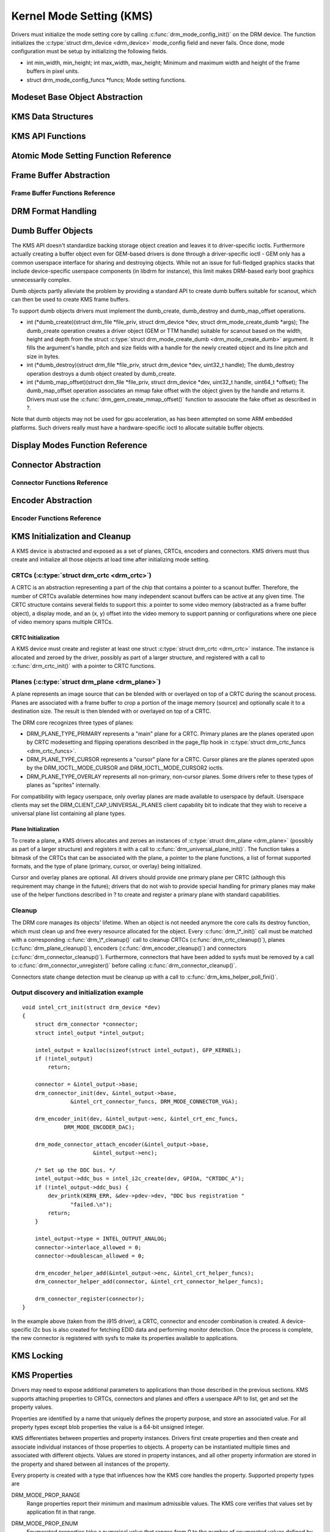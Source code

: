 =========================
Kernel Mode Setting (KMS)
=========================

Drivers must initialize the mode setting core by calling
:c:func:`drm_mode_config_init()` on the DRM device. The function
initializes the :c:type:`struct drm_device <drm_device>`
mode_config field and never fails. Once done, mode configuration must
be setup by initializing the following fields.

-  int min_width, min_height; int max_width, max_height;
   Minimum and maximum width and height of the frame buffers in pixel
   units.

-  struct drm_mode_config_funcs \*funcs;
   Mode setting functions.

Modeset Base Object Abstraction
===============================

.. kernel-doc:: include/drm/drm_mode_object.h
   :internal:

.. kernel-doc:: drivers/gpu/drm/drm_mode_object.c
   :export:

KMS Data Structures
===================

.. kernel-doc:: include/drm/drm_crtc.h
   :internal:

KMS API Functions
=================

.. kernel-doc:: drivers/gpu/drm/drm_crtc.c
   :export:

Atomic Mode Setting Function Reference
======================================

.. kernel-doc:: drivers/gpu/drm/drm_atomic.c
   :export:

.. kernel-doc:: include/drm/drm_atomic.h
   :internal:

Frame Buffer Abstraction
========================

.. kernel-doc:: drivers/gpu/drm/drm_framebuffer.c
   :doc: overview

Frame Buffer Functions Reference
--------------------------------

.. kernel-doc:: drivers/gpu/drm/drm_framebuffer.c
   :export:

.. kernel-doc:: include/drm/drm_framebuffer.h
   :internal:

DRM Format Handling
===================

.. kernel-doc:: drivers/gpu/drm/drm_fourcc.c
   :export:

Dumb Buffer Objects
===================

The KMS API doesn't standardize backing storage object creation and
leaves it to driver-specific ioctls. Furthermore actually creating a
buffer object even for GEM-based drivers is done through a
driver-specific ioctl - GEM only has a common userspace interface for
sharing and destroying objects. While not an issue for full-fledged
graphics stacks that include device-specific userspace components (in
libdrm for instance), this limit makes DRM-based early boot graphics
unnecessarily complex.

Dumb objects partly alleviate the problem by providing a standard API to
create dumb buffers suitable for scanout, which can then be used to
create KMS frame buffers.

To support dumb objects drivers must implement the dumb_create,
dumb_destroy and dumb_map_offset operations.

-  int (\*dumb_create)(struct drm_file \*file_priv, struct
   drm_device \*dev, struct drm_mode_create_dumb \*args);
   The dumb_create operation creates a driver object (GEM or TTM
   handle) suitable for scanout based on the width, height and depth
   from the struct :c:type:`struct drm_mode_create_dumb
   <drm_mode_create_dumb>` argument. It fills the argument's
   handle, pitch and size fields with a handle for the newly created
   object and its line pitch and size in bytes.

-  int (\*dumb_destroy)(struct drm_file \*file_priv, struct
   drm_device \*dev, uint32_t handle);
   The dumb_destroy operation destroys a dumb object created by
   dumb_create.

-  int (\*dumb_map_offset)(struct drm_file \*file_priv, struct
   drm_device \*dev, uint32_t handle, uint64_t \*offset);
   The dumb_map_offset operation associates an mmap fake offset with
   the object given by the handle and returns it. Drivers must use the
   :c:func:`drm_gem_create_mmap_offset()` function to associate
   the fake offset as described in ?.

Note that dumb objects may not be used for gpu acceleration, as has been
attempted on some ARM embedded platforms. Such drivers really must have
a hardware-specific ioctl to allocate suitable buffer objects.

Display Modes Function Reference
================================

.. kernel-doc:: include/drm/drm_modes.h
   :internal:

.. kernel-doc:: drivers/gpu/drm/drm_modes.c
   :export:

Connector Abstraction
=====================

.. kernel-doc:: drivers/gpu/drm/drm_connector.c
   :doc: overview

Connector Functions Reference
-----------------------------

.. kernel-doc:: include/drm/drm_connector.h
   :internal:

.. kernel-doc:: drivers/gpu/drm/drm_connector.c
   :export:

Encoder Abstraction
===================

.. kernel-doc:: drivers/gpu/drm/drm_encoder.c
   :doc: overview

Encoder Functions Reference
---------------------------

.. kernel-doc:: include/drm/drm_encoder.h
   :internal:

.. kernel-doc:: drivers/gpu/drm/drm_encoder.c
   :export:

KMS Initialization and Cleanup
==============================

A KMS device is abstracted and exposed as a set of planes, CRTCs,
encoders and connectors. KMS drivers must thus create and initialize all
those objects at load time after initializing mode setting.

CRTCs (:c:type:`struct drm_crtc <drm_crtc>`)
--------------------------------------------

A CRTC is an abstraction representing a part of the chip that contains a
pointer to a scanout buffer. Therefore, the number of CRTCs available
determines how many independent scanout buffers can be active at any
given time. The CRTC structure contains several fields to support this:
a pointer to some video memory (abstracted as a frame buffer object), a
display mode, and an (x, y) offset into the video memory to support
panning or configurations where one piece of video memory spans multiple
CRTCs.

CRTC Initialization
~~~~~~~~~~~~~~~~~~~

A KMS device must create and register at least one struct
:c:type:`struct drm_crtc <drm_crtc>` instance. The instance is
allocated and zeroed by the driver, possibly as part of a larger
structure, and registered with a call to :c:func:`drm_crtc_init()`
with a pointer to CRTC functions.

Planes (:c:type:`struct drm_plane <drm_plane>`)
-----------------------------------------------

A plane represents an image source that can be blended with or overlayed
on top of a CRTC during the scanout process. Planes are associated with
a frame buffer to crop a portion of the image memory (source) and
optionally scale it to a destination size. The result is then blended
with or overlayed on top of a CRTC.

The DRM core recognizes three types of planes:

-  DRM_PLANE_TYPE_PRIMARY represents a "main" plane for a CRTC.
   Primary planes are the planes operated upon by CRTC modesetting and
   flipping operations described in the page_flip hook in
   :c:type:`struct drm_crtc_funcs <drm_crtc_funcs>`.
-  DRM_PLANE_TYPE_CURSOR represents a "cursor" plane for a CRTC.
   Cursor planes are the planes operated upon by the
   DRM_IOCTL_MODE_CURSOR and DRM_IOCTL_MODE_CURSOR2 ioctls.
-  DRM_PLANE_TYPE_OVERLAY represents all non-primary, non-cursor
   planes. Some drivers refer to these types of planes as "sprites"
   internally.

For compatibility with legacy userspace, only overlay planes are made
available to userspace by default. Userspace clients may set the
DRM_CLIENT_CAP_UNIVERSAL_PLANES client capability bit to indicate
that they wish to receive a universal plane list containing all plane
types.

Plane Initialization
~~~~~~~~~~~~~~~~~~~~

To create a plane, a KMS drivers allocates and zeroes an instances of
:c:type:`struct drm_plane <drm_plane>` (possibly as part of a
larger structure) and registers it with a call to
:c:func:`drm_universal_plane_init()`. The function takes a
bitmask of the CRTCs that can be associated with the plane, a pointer to
the plane functions, a list of format supported formats, and the type of
plane (primary, cursor, or overlay) being initialized.

Cursor and overlay planes are optional. All drivers should provide one
primary plane per CRTC (although this requirement may change in the
future); drivers that do not wish to provide special handling for
primary planes may make use of the helper functions described in ? to
create and register a primary plane with standard capabilities.

Cleanup
-------

The DRM core manages its objects' lifetime. When an object is not needed
anymore the core calls its destroy function, which must clean up and
free every resource allocated for the object. Every
:c:func:`drm_\*_init()` call must be matched with a corresponding
:c:func:`drm_\*_cleanup()` call to cleanup CRTCs
(:c:func:`drm_crtc_cleanup()`), planes
(:c:func:`drm_plane_cleanup()`), encoders
(:c:func:`drm_encoder_cleanup()`) and connectors
(:c:func:`drm_connector_cleanup()`). Furthermore, connectors that
have been added to sysfs must be removed by a call to
:c:func:`drm_connector_unregister()` before calling
:c:func:`drm_connector_cleanup()`.

Connectors state change detection must be cleanup up with a call to
:c:func:`drm_kms_helper_poll_fini()`.

Output discovery and initialization example
-------------------------------------------

::

    void intel_crt_init(struct drm_device *dev)
    {
        struct drm_connector *connector;
        struct intel_output *intel_output;

        intel_output = kzalloc(sizeof(struct intel_output), GFP_KERNEL);
        if (!intel_output)
            return;

        connector = &intel_output->base;
        drm_connector_init(dev, &intel_output->base,
                   &intel_crt_connector_funcs, DRM_MODE_CONNECTOR_VGA);

        drm_encoder_init(dev, &intel_output->enc, &intel_crt_enc_funcs,
                 DRM_MODE_ENCODER_DAC);

        drm_mode_connector_attach_encoder(&intel_output->base,
                          &intel_output->enc);

        /* Set up the DDC bus. */
        intel_output->ddc_bus = intel_i2c_create(dev, GPIOA, "CRTDDC_A");
        if (!intel_output->ddc_bus) {
            dev_printk(KERN_ERR, &dev->pdev->dev, "DDC bus registration "
                   "failed.\n");
            return;
        }

        intel_output->type = INTEL_OUTPUT_ANALOG;
        connector->interlace_allowed = 0;
        connector->doublescan_allowed = 0;

        drm_encoder_helper_add(&intel_output->enc, &intel_crt_helper_funcs);
        drm_connector_helper_add(connector, &intel_crt_connector_helper_funcs);

        drm_connector_register(connector);
    }

In the example above (taken from the i915 driver), a CRTC, connector and
encoder combination is created. A device-specific i2c bus is also
created for fetching EDID data and performing monitor detection. Once
the process is complete, the new connector is registered with sysfs to
make its properties available to applications.

KMS Locking
===========

.. kernel-doc:: drivers/gpu/drm/drm_modeset_lock.c
   :doc: kms locking

.. kernel-doc:: include/drm/drm_modeset_lock.h
   :internal:

.. kernel-doc:: drivers/gpu/drm/drm_modeset_lock.c
   :export:

KMS Properties
==============

Drivers may need to expose additional parameters to applications than
those described in the previous sections. KMS supports attaching
properties to CRTCs, connectors and planes and offers a userspace API to
list, get and set the property values.

Properties are identified by a name that uniquely defines the property
purpose, and store an associated value. For all property types except
blob properties the value is a 64-bit unsigned integer.

KMS differentiates between properties and property instances. Drivers
first create properties and then create and associate individual
instances of those properties to objects. A property can be instantiated
multiple times and associated with different objects. Values are stored
in property instances, and all other property information are stored in
the property and shared between all instances of the property.

Every property is created with a type that influences how the KMS core
handles the property. Supported property types are

DRM_MODE_PROP_RANGE
    Range properties report their minimum and maximum admissible values.
    The KMS core verifies that values set by application fit in that
    range.

DRM_MODE_PROP_ENUM
    Enumerated properties take a numerical value that ranges from 0 to
    the number of enumerated values defined by the property minus one,
    and associate a free-formed string name to each value. Applications
    can retrieve the list of defined value-name pairs and use the
    numerical value to get and set property instance values.

DRM_MODE_PROP_BITMASK
    Bitmask properties are enumeration properties that additionally
    restrict all enumerated values to the 0..63 range. Bitmask property
    instance values combine one or more of the enumerated bits defined
    by the property.

DRM_MODE_PROP_BLOB
    Blob properties store a binary blob without any format restriction.
    The binary blobs are created as KMS standalone objects, and blob
    property instance values store the ID of their associated blob
    object.

    Blob properties are only used for the connector EDID property and
    cannot be created by drivers.

To create a property drivers call one of the following functions
depending on the property type. All property creation functions take
property flags and name, as well as type-specific arguments.

-  struct drm_property \*drm_property_create_range(struct
   drm_device \*dev, int flags, const char \*name, uint64_t min,
   uint64_t max);
   Create a range property with the given minimum and maximum values.

-  struct drm_property \*drm_property_create_enum(struct drm_device
   \*dev, int flags, const char \*name, const struct
   drm_prop_enum_list \*props, int num_values);
   Create an enumerated property. The ``props`` argument points to an
   array of ``num_values`` value-name pairs.

-  struct drm_property \*drm_property_create_bitmask(struct
   drm_device \*dev, int flags, const char \*name, const struct
   drm_prop_enum_list \*props, int num_values);
   Create a bitmask property. The ``props`` argument points to an array
   of ``num_values`` value-name pairs.

Properties can additionally be created as immutable, in which case they
will be read-only for applications but can be modified by the driver. To
create an immutable property drivers must set the
DRM_MODE_PROP_IMMUTABLE flag at property creation time.

When no array of value-name pairs is readily available at property
creation time for enumerated or range properties, drivers can create the
property using the :c:func:`drm_property_create()` function and
manually add enumeration value-name pairs by calling the
:c:func:`drm_property_add_enum()` function. Care must be taken to
properly specify the property type through the ``flags`` argument.

After creating properties drivers can attach property instances to CRTC,
connector and plane objects by calling the
:c:func:`drm_object_attach_property()`. The function takes a
pointer to the target object, a pointer to the previously created
property and an initial instance value.

Blending and Z-Position properties
----------------------------------

.. kernel-doc:: drivers/gpu/drm/drm_blend.c
   :export:

Existing KMS Properties
-----------------------

The following table gives description of drm properties exposed by
various modules/drivers.

.. csv-table::
   :header-rows: 1
   :file: kms-properties.csv

Vertical Blanking
=================

Vertical blanking plays a major role in graphics rendering. To achieve
tear-free display, users must synchronize page flips and/or rendering to
vertical blanking. The DRM API offers ioctls to perform page flips
synchronized to vertical blanking and wait for vertical blanking.

The DRM core handles most of the vertical blanking management logic,
which involves filtering out spurious interrupts, keeping race-free
blanking counters, coping with counter wrap-around and resets and
keeping use counts. It relies on the driver to generate vertical
blanking interrupts and optionally provide a hardware vertical blanking
counter. Drivers must implement the following operations.

-  int (\*enable_vblank) (struct drm_device \*dev, int crtc); void
   (\*disable_vblank) (struct drm_device \*dev, int crtc);
   Enable or disable vertical blanking interrupts for the given CRTC.

-  u32 (\*get_vblank_counter) (struct drm_device \*dev, int crtc);
   Retrieve the value of the vertical blanking counter for the given
   CRTC. If the hardware maintains a vertical blanking counter its value
   should be returned. Otherwise drivers can use the
   :c:func:`drm_vblank_count()` helper function to handle this
   operation.

Drivers must initialize the vertical blanking handling core with a call
to :c:func:`drm_vblank_init()` in their load operation.

Vertical blanking interrupts can be enabled by the DRM core or by
drivers themselves (for instance to handle page flipping operations).
The DRM core maintains a vertical blanking use count to ensure that the
interrupts are not disabled while a user still needs them. To increment
the use count, drivers call :c:func:`drm_vblank_get()`. Upon
return vertical blanking interrupts are guaranteed to be enabled.

To decrement the use count drivers call
:c:func:`drm_vblank_put()`. Only when the use count drops to zero
will the DRM core disable the vertical blanking interrupts after a delay
by scheduling a timer. The delay is accessible through the
vblankoffdelay module parameter or the ``drm_vblank_offdelay`` global
variable and expressed in milliseconds. Its default value is 5000 ms.
Zero means never disable, and a negative value means disable
immediately. Drivers may override the behaviour by setting the
:c:type:`struct drm_device <drm_device>`
vblank_disable_immediate flag, which when set causes vblank interrupts
to be disabled immediately regardless of the drm_vblank_offdelay
value. The flag should only be set if there's a properly working
hardware vblank counter present.

When a vertical blanking interrupt occurs drivers only need to call the
:c:func:`drm_handle_vblank()` function to account for the
interrupt.

Resources allocated by :c:func:`drm_vblank_init()` must be freed
with a call to :c:func:`drm_vblank_cleanup()` in the driver unload
operation handler.

Vertical Blanking and Interrupt Handling Functions Reference
------------------------------------------------------------

.. kernel-doc:: drivers/gpu/drm/drm_irq.c
   :export:

.. kernel-doc:: include/drm/drm_irq.h
   :internal:
